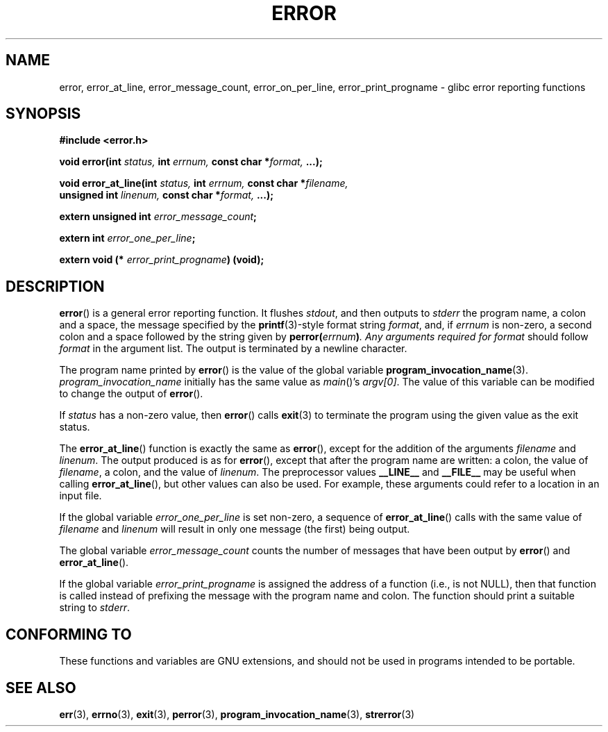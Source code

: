 .\" Copyright (C) 2006 Justin Pryzby <pryzbyj@justinpryzby.com>
.\" and Copyright (C) 2006 Michael Kerrisk <mtk.manpages@gmail.com>
.\"
.\" Permission is hereby granted, free of charge, to any person obtaining
.\" a copy of this software and associated documentation files (the
.\" "Software"), to deal in the Software without restriction, including
.\" without limitation the rights to use, copy, modify, merge, publish,
.\" distribute, sublicense, and/or sell copies of the Software, and to
.\" permit persons to whom the Software is furnished to do so, subject to
.\" the following conditions:
.\"
.\" The above copyright notice and this permission notice shall be
.\" included in all copies or substantial portions of the Software.
.\"
.\" THE SOFTWARE IS PROVIDED "AS IS", WITHOUT WARRANTY OF ANY KIND,
.\" EXPRESS OR IMPLIED, INCLUDING BUT NOT LIMITED TO THE WARRANTIES OF
.\" MERCHANTABILITY, FITNESS FOR A PARTICULAR PURPOSE AND NONINFRINGEMENT.
.\" IN NO EVENT SHALL THE AUTHORS OR COPYRIGHT HOLDERS BE LIABLE FOR ANY
.\" CLAIM, DAMAGES OR OTHER LIABILITY, WHETHER IN AN ACTION OF CONTRACT,
.\" TORT OR OTHERWISE, ARISING FROM, OUT OF OR IN CONNECTION WITH THE
.\" SOFTWARE OR THE USE OR OTHER DEALINGS IN THE SOFTWARE.
.\"
.\" References:
.\"   glibc manual and source
.TH ERROR 3 2006-04-25 "GNU" "Linux Programmer's Manual"
.SH NAME
error, error_at_line, error_message_count, error_on_per_line, \
error_print_progname \- glibc error reporting functions
.SH SYNOPSIS
.nf
\fB#include <error.h>

\fBvoid error(int \fIstatus, \fBint\fI errnum, \
\fBconst char *\fIformat, \fB...);

\fBvoid error_at_line(int \fIstatus, \fBint \fIerrnum, \
\fBconst char *\fIfilename,
                   \fBunsigned int \fIlinenum, \
\fBconst char *\fIformat, \fB...);

\fBextern unsigned int \fIerror_message_count\fP;

\fBextern int \fIerror_one_per_line\fP;

\fBextern void (* \fIerror_print_progname\fB) (void);
.fi
.SH DESCRIPTION
.BR error ()
is a general error reporting function.
It flushes
.IR stdout ,
and then outputs to
.I stderr
the program name, a colon and a space, the message specified by the
.BR printf (3)-style
format string \fIformat\fP, and, if \fIerrnum\fP is
non-zero, a second colon and a space followed by the string given by
\fBperror(\fIerrnum\fB)\fP.
Any arguments required for
.I format
should follow
.I format
in the argument list.
The output is terminated by a newline character.

The program name printed by
.BR error ()
is the value of the global variable
.BR program_invocation_name (3).
.I program_invocation_name
initially has the same value as
.IR main ()'s
.IR argv[0] .
The value of this variable can be modified to change the output of
.BR error ().

If \fIstatus\fP has a non-zero value, then
.BR error ()
calls
.BR exit (3)
to terminate the program using the given value as the exit status.

The
.BR error_at_line ()
function is exactly the same as
.BR error (),
except for the addition of the arguments
.I filename
and
.IR linenum .
The output produced is as for
.BR error (),
except that after the program name are written: a colon, the value of
.IR filename ,
a colon, and the value of
.IR linenum .
The preprocessor values \fB__LINE__\fP and
\fB__FILE__\fP may be useful when calling
.BR error_at_line (),
but other values can also be used.
For example, these arguments could refer to a location in an input file.

If the global variable \fIerror_one_per_line\fP is set non-zero,
a sequence of
.BR error_at_line ()
calls with the
same value of \fIfilename\fP and \fIlinenum\fP will result in only
one message (the first) being output.

The global variable \fIerror_message_count\fP counts the number of
messages that have been output by
.BR error ()
and
.BR error_at_line ().

If the global variable \fIerror_print_progname\fP
is assigned the address of a function
(i.e., is not NULL), then that function is called
instead of prefixing the message with the program name and colon.
The function should print a suitable string to
.IR stderr .
.SH "CONFORMING TO"
These functions and variables are GNU extensions, and should not be
used in programs intended to be portable.
.SH SEE ALSO
.BR err (3),
.BR errno (3),
.BR exit (3),
.BR perror (3),
.BR program_invocation_name (3),
.BR strerror (3)
